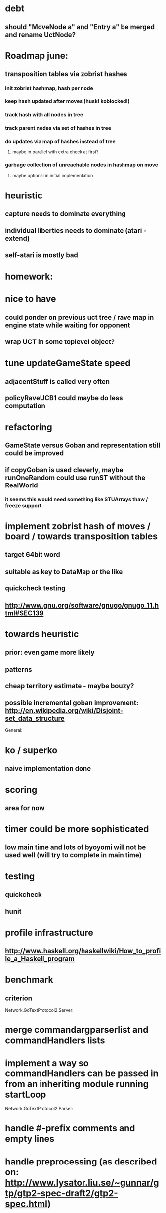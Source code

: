 #+STARTUP: showall hidestars

* debt
** should "MoveNode a" and "Entry a" be merged and rename UctNode?

* Roadmap june:
** transposition tables via zobrist hashes
*** init zobrist hashmap, hash per node
*** keep hash updated after moves (husk! koblocked!)
*** track hash with all nodes in tree
*** track parent nodes via set of hashes in tree
*** do updates via map of hashes instead of tree
**** maybe in parallel with extra check at first?
*** garbage collection of unreachable nodes in hashmap on move
**** maybe optional in initial implementation


* heuristic
** capture needs to dominate everything
** individual liberties needs to dominate (atari - extend)
** self-atari is *mostly bad*

* homework:

* nice to have

** could ponder on previous uct tree / rave map in engine state while waiting for opponent

** wrap UCT in some toplevel object?

* tune updateGameState speed
** adjacentStuff is called very often
** policyRaveUCB1 could maybe do less computation


* refactoring
** GameState versus Goban and representation still could be improved

** if copyGoban is used cleverly, maybe runOneRandom could use runST without the RealWorld
*** it seems this would need something like STUArrays thaw / freeze support




* implement zobrist hash of moves / board  / towards transposition tables
** target 64bit word
** suitable as key to DataMap or the like
** quickcheck testing
** http://www.gnu.org/software/gnugo/gnugo_11.html#SEC139




* towards heuristic
** prior: even game more likely
** patterns
** cheap territory estimate - maybe bouzy?



** possible incremental goban improvement: http://en.wikipedia.org/wiki/Disjoint-set_data_structure



General:
* ko / superko
** naive implementation done
* scoring
** area for now
* timer could be more sophisticated
** low main time and lots of byoyomi will not be used well (will try to complete in main time)
* testing
** quickcheck
** hunit
* profile infrastructure
** http://www.haskell.org/haskellwiki/How_to_profile_a_Haskell_program
* benchmark
** criterion


Network.GoTextProtocol2.Server:
* merge commandargparserlist and commandHandlers lists
* implement a way so commandHandlers can be passed in from an inheriting module running startLoop

Network.GoTextProtocol2.Parser:
* handle #-prefix comments and empty lines
* handle preprocessing (as described on: http://www.lysator.liu.se/~gunnar/gtp/gtp2-spec-draft2/gtp2-spec.html)
